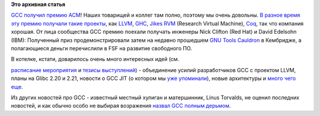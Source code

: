 .. title: GCC получил премию ACM
.. slug: gcc-получил-премию-acm
.. date: 2014-07-26 20:21:33
.. tags:
.. category:
.. link:
.. description:
.. type: text
.. author: Peter Lemenkov

**Это архивная статья**


`GCC получил премию
ACM <http://rhelblog.redhat.com/2014/07/25/gcc-receives-acm-award/>`__!
Наших товарищей и коллег там полно, поэтому мы очень довольны. `В разное
время эту премию получали такие
проекты <http://www.sigplan.org/Awards/Software/Main>`__, как
`LLVM <http://llvm.org/>`__, `GHC <http://www.haskell.org/ghc/>`__,
`Jikes RVM <http://jikesrvm.org/>`__ (Research Virtual Machine),
`Coq <http://coq.inria.fr/>`__, так что компания хорошая. От лица
сообщества GCC премию поехали получать инженеры Nick Clifton (Red Hat) и
David Edelsohn (IBM):
|image0|
Полученный приз продемонстрировали затем на недавно прошедшем `GNU Tools
Cauldron <https://gcc.gnu.org/wiki/cauldron2014>`__ в Кембридже, а
полагающиеся деньги перечислили в FSF на развитие свободного ПО.

В котелке, кстати, доварилось очень много интересных идей (см.

`расписание
мероприятия <https://gcc.gnu.org/wiki/cauldron2014?action=AttachFile&do=get&target=cauldron-schedule-2014.pdf>`__
и `тезисы
выступлений <https://gcc.gnu.org/wiki/cauldron2014?action=AttachFile&do=get&target=cauldron-abstracts-2014.pdf>`__)
- объединение усилий разработчиков GCC с проектом LLVM, планы на Glibc
2.20 и 2.21, новости о GCC JIT (о котором мы `уже
упоминали </content/Короткие-новости-про-основные-компоненты-системы-base-os>`__),
новые архитектуры и `много чего
еще <http://thread.gmane.org/gmane.comp.gcc.devel/136633>`__.

Из других новостей про GCC - известный местный хулиган и матершинник,
Linus Torvalds, не оценил последних новостей, и как обычно особо не
выбирая возражения `назвал GCC полным
дерьмом <http://thread.gmane.org/gmane.linux.kernel/1754527/focus=1755529>`__.


.. |image0| image:: https://rhelblog.files.wordpress.com/2014/07/gcc_acm_award.jpg
   :width: 400px
